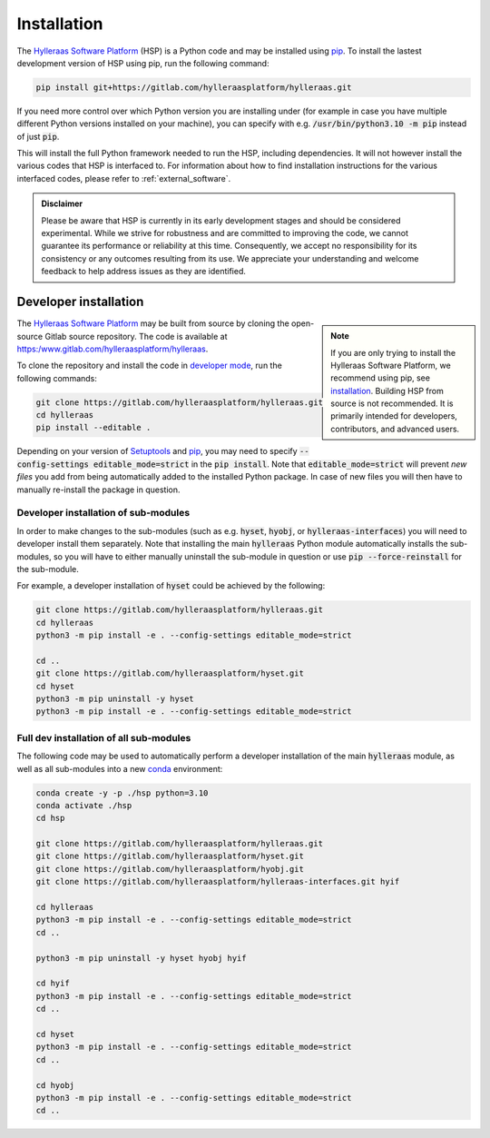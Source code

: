 .. _installation:

============
Installation
============

The `Hylleraas Software Platform`_ (HSP) is a Python code and may be installed
using `pip`_. To install the lastest development version of HSP using pip, run
the following command:

.. code-block:: bash

   pip install git+https://gitlab.com/hylleraasplatform/hylleraas.git

If you need more control over which Python version you are installing under
(for example in case you have multiple different Python versions installed on
your machine), you can specify with e.g. :code:`/usr/bin/python3.10 -m pip`
instead of just :code:`pip`.

This will install the full Python framework needed to run the HSP, including
dependencies. It will not however install the various codes that HSP is
interfaced to. For information about how to find installation instructions for
the various interfaced codes, please refer to
:ref:`external_software`.

.. admonition:: Disclaimer

   Please be aware that HSP is currently in its early development stages and
   should be considered experimental. While we strive for robustness and are
   committed to improving the code, we cannot guarantee its performance or
   reliability at this time. Consequently, we accept no responsibility for its
   consistency or any outcomes resulting from its use. We appreciate your
   understanding and welcome feedback to help address issues as they are
   identified.

.. _`Hylleraas Software Platform`: https://gitlab.com/hylleraasplatform/hylleraas
.. _`pip`: https://pip.pypa.io

Developer installation
======================

.. admonition:: Note
   :class: sidebar note

   If you are only trying to install the Hylleraas Software Platform, we
   recommend using pip, see `installation`_. Building HSP from source is not
   recommended. It is primarily intended for developers, contributors, and
   advanced users.

The `Hylleraas Software Platform`_ may be built from source by cloning the
open-source Gitlab source repository. The code is available at
`https:/www.gitlab.com/hylleraasplatform/hylleraas`_.

To clone the repository and install the code in `developer mode`_, run the
following commands:

.. code-block:: bash

   git clone https://gitlab.com/hylleraasplatform/hylleraas.git
   cd hylleraas
   pip install --editable .

Depending on your version of `Setuptools`_ and `pip`_, you may need to specify
:code:`--config-settings editable_mode=strict` in the :code:`pip install`. Note
that :code:`editable_mode=strict` will prevent *new files* you add from being
automatically added to the installed Python package. In case of new files you
will then have to manually re-install the package in question.

Developer installation of sub-modules
-------------------------------------

In order to make changes to the sub-modules (such as e.g. :code:`hyset`,
:code:`hyobj`, or :code:`hylleraas-interfaces`) you will need to developer
install them separately. Note that installing the main :code:`hylleraas`
Python module automatically installs the sub-modules, so you will have to
either manually uninstall the sub-module in question or use
:code:`pip --force-reinstall` for the sub-module.

For example, a developer installation of :code:`hyset` could be achieved by
the following:

.. code-block:: bash

   git clone https://gitlab.com/hylleraasplatform/hylleraas.git
   cd hylleraas
   python3 -m pip install -e . --config-settings editable_mode=strict

   cd ..
   git clone https://gitlab.com/hylleraasplatform/hyset.git
   cd hyset
   python3 -m pip uninstall -y hyset
   python3 -m pip install -e . --config-settings editable_mode=strict


.. _`Setuptools`: https://setuptools.pypa.io/en/latest/index.html
.. _`https:/www.gitlab.com/hylleraasplatform/hylleraas`: https://gitlab.com/hylleraasplatform/hylleraas
.. _`developer mode`: https://setuptools.pypa.io/en/latest/userguide/development_mode.html


Full dev installation of all sub-modules
----------------------------------------

The following code may be used to automatically perform a developer
installation of the main :code:`hylleraas` module, as well as all sub-modules
into a new `conda`_ environment:

.. code-block:: bash

   conda create -y -p ./hsp python=3.10
   conda activate ./hsp
   cd hsp

   git clone https://gitlab.com/hylleraasplatform/hylleraas.git
   git clone https://gitlab.com/hylleraasplatform/hyset.git
   git clone https://gitlab.com/hylleraasplatform/hyobj.git
   git clone https://gitlab.com/hylleraasplatform/hylleraas-interfaces.git hyif

   cd hylleraas
   python3 -m pip install -e . --config-settings editable_mode=strict
   cd ..

   python3 -m pip uninstall -y hyset hyobj hyif

   cd hyif
   python3 -m pip install -e . --config-settings editable_mode=strict
   cd ..

   cd hyset
   python3 -m pip install -e . --config-settings editable_mode=strict
   cd ..

   cd hyobj
   python3 -m pip install -e . --config-settings editable_mode=strict
   cd ..

.. _`conda`: https://conda.org/
